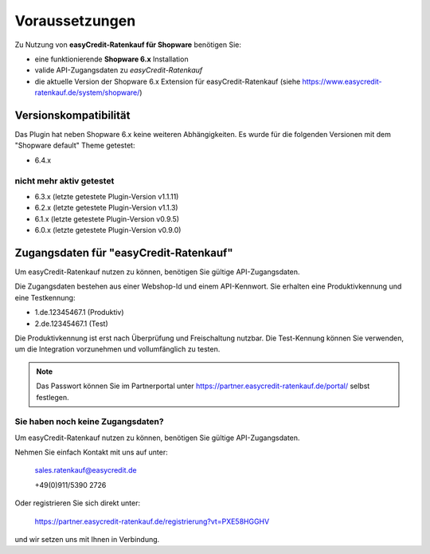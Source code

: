 ================
Voraussetzungen
================

Zu Nutzung von **easyCredit-Ratenkauf für Shopware** benötigen Sie:

* eine funktionierende **Shopware 6.x** Installation
* valide API-Zugangsdaten zu *easyCredit-Ratenkauf*
* die aktuelle Version der Shopware 6.x Extension für easyCredit-Ratenkauf (siehe https://www.easycredit-ratenkauf.de/system/shopware/)

Versionskompatibilität
----------------------

Das Plugin hat neben Shopware 6.x keine weiteren Abhängigkeiten. Es wurde für die folgenden Versionen mit dem "Shopware default" Theme getestet:

* 6.4.x

nicht mehr aktiv getestet
~~~~~~~~~~~~~~~~~~~~~~~~~~

* 6.3.x (letzte getestete Plugin-Version v1.1.11)
* 6.2.x (letzte getestete Plugin-Version v1.1.3)
* 6.1.x (letzte getestete Plugin-Version v0.9.5)
* 6.0.x (letzte getestete Plugin-Version v0.9.0)

Zugangsdaten für "easyCredit-Ratenkauf"
------------------------------------------

Um easyCredit-Ratenkauf nutzen zu können, benötigen Sie gültige API-Zugangsdaten.

Die Zugangsdaten bestehen aus einer Webshop-Id und einem API-Kennwort. Sie erhalten eine Produktivkennung und eine Testkennung:

* 1.de.12345467.1 (Produktiv)
* 2.de.12345467.1 (Test)

Die Produktivkennung ist erst nach Überprüfung und Freischaltung nutzbar. Die Test-Kennung können Sie verwenden, um die Integration vorzunehmen und vollumfänglich zu testen.

.. note:: Das Passwort können Sie im Partnerportal unter https://partner.easycredit-ratenkauf.de/portal/ selbst festlegen.

Sie haben noch keine Zugangsdaten?
~~~~~~~~~~~~~~~~~~~~~~~~~~~~~~~~~~~~

Um easyCredit-Ratenkauf nutzen zu können, benötigen Sie gültige API-Zugangsdaten.

Nehmen Sie einfach Kontakt mit uns auf unter:

    sales.ratenkauf@easycredit.de

    +49(0)911/5390 2726

Oder registrieren Sie sich direkt unter:

    https://partner.easycredit-ratenkauf.de/registrierung?vt=PXE58HGGHV

und wir setzen uns mit Ihnen in Verbindung.
